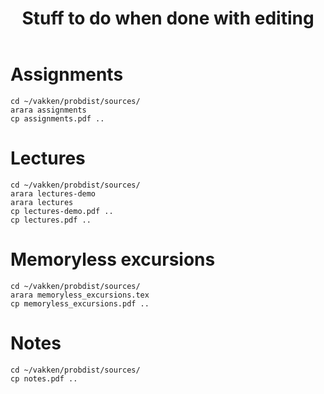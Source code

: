 #+title: Stuff to do when done with editing

* Assignments

#+begin_src shell
cd ~/vakken/probdist/sources/
arara assignments
cp assignments.pdf ..
#+end_src

#+RESULTS:
| __          | _                 | _       | __                             | __      | _    | _         | __ | __ | _ |    |   |   |   |   |   |   |   |    |   |   |
|             |                   | (_      |                                |         |      |           |    |    |   | (_ |   |   |   |   |   |   |   | (_ |   |   |
| \__,_       | _                 |         | \__,_                          | _       |      | \__,_     |    |    |   |    |   |   |   |   |   |   |   |    |   |   |
|             |                   |         |                                |         |      |           |    |    |   |    |   |   |   |   |   |   |   |    |   |   |
| Processing  | 'assignments.tex' | (size:  | 6                              | KB,     | last | modified: |    |    |   |    |   |   |   |   |   |   |   |    |   |   |
| 01/25/2021  | 11:44:12),        | please  | wait.                          |         |      |           |    |    |   |    |   |   |   |   |   |   |   |    |   |   |
|             |                   |         |                                |         |      |           |    |    |   |    |   |   |   |   |   |   |   |    |   |   |
| (PDFLaTeX)  | PDFLaTeX          | engine  | .............................. | SUCCESS |      |           |    |    |   |    |   |   |   |   |   |   |   |    |   |   |
| (PythonTeX) | PythonTeX         | wrapper | ...........................    | SUCCESS |      |           |    |    |   |    |   |   |   |   |   |   |   |    |   |   |
| (PDFLaTeX)  | PDFLaTeX          | engine  | .............................. | SUCCESS |      |           |    |    |   |    |   |   |   |   |   |   |   |    |   |   |
|             |                   |         |                                |         |      |           |    |    |   |    |   |   |   |   |   |   |   |    |   |   |
| Total:      | 3.81              | seconds |                                |         |      |           |    |    |   |    |   |   |   |   |   |   |   |    |   |   |


* Lectures

#+begin_src shell
cd ~/vakken/probdist/sources/
arara lectures-demo
arara lectures
cp lectures-demo.pdf ..
cp lectures.pdf ..
#+end_src

#+RESULTS:
| __          | _                   | _       | __                             | __      | _    | _         | __ | __ | _ |    |   |   |   |   |   |   |   |    |   |   |
|             |                     | (_      |                                |         |      |           |    |    |   | (_ |   |   |   |   |   |   |   | (_ |   |   |
| \__,_       | _                   |         | \__,_                          | _       |      | \__,_     |    |    |   |    |   |   |   |   |   |   |   |    |   |   |
|             |                     |         |                                |         |      |           |    |    |   |    |   |   |   |   |   |   |   |    |   |   |
| Processing  | 'lectures-demo.tex' | (size:  | 508                            | bytes,  | last | modified: |    |    |   |    |   |   |   |   |   |   |   |    |   |   |
| 01/26/2021  | 08:09:52),          | please  | wait.                          |         |      |           |    |    |   |    |   |   |   |   |   |   |   |    |   |   |
|             |                     |         |                                |         |      |           |    |    |   |    |   |   |   |   |   |   |   |    |   |   |
| (PDFLaTeX)  | PDFLaTeX            | engine  | .............................. | SUCCESS |      |           |    |    |   |    |   |   |   |   |   |   |   |    |   |   |
| (PythonTeX) | PythonTeX           | wrapper | ...........................    | SUCCESS |      |           |    |    |   |    |   |   |   |   |   |   |   |    |   |   |
| (PDFLaTeX)  | PDFLaTeX            | engine  | .............................. | SUCCESS |      |           |    |    |   |    |   |   |   |   |   |   |   |    |   |   |
|             |                     |         |                                |         |      |           |    |    |   |    |   |   |   |   |   |   |   |    |   |   |
| Total:      | 3.74                | seconds |                                |         |      |           |    |    |   |    |   |   |   |   |   |   |   |    |   |   |
| __          | _                   | _       | __                             | __      | _    | _         | __ | __ | _ |    |   |   |   |   |   |   |   |    |   |   |
|             |                     | (_      |                                |         |      |           |    |    |   | (_ |   |   |   |   |   |   |   | (_ |   |   |
| \__,_       | _                   |         | \__,_                          | _       |      | \__,_     |    |    |   |    |   |   |   |   |   |   |   |    |   |   |
|             |                     |         |                                |         |      |           |    |    |   |    |   |   |   |   |   |   |   |    |   |   |
| Processing  | 'lectures.tex'      | (size:  | 472                            | bytes,  | last | modified: |    |    |   |    |   |   |   |   |   |   |   |    |   |   |
| 01/26/2021  | 08:11:37),          | please  | wait.                          |         |      |           |    |    |   |    |   |   |   |   |   |   |   |    |   |   |
|             |                     |         |                                |         |      |           |    |    |   |    |   |   |   |   |   |   |   |    |   |   |
| (PDFLaTeX)  | PDFLaTeX            | engine  | .............................. | SUCCESS |      |           |    |    |   |    |   |   |   |   |   |   |   |    |   |   |
| (PythonTeX) | PythonTeX           | wrapper | ...........................    | SUCCESS |      |           |    |    |   |    |   |   |   |   |   |   |   |    |   |   |
| (PDFLaTeX)  | PDFLaTeX            | engine  | .............................. | SUCCESS |      |           |    |    |   |    |   |   |   |   |   |   |   |    |   |   |
|             |                     |         |                                |         |      |           |    |    |   |    |   |   |   |   |   |   |   |    |   |   |
| Total:      | 4.15                | seconds |                                |         |      |           |    |    |   |    |   |   |   |   |   |   |   |    |   |   |


* Memoryless excursions

#+begin_src shell
cd ~/vakken/probdist/sources/
arara memoryless_excursions.tex
cp memoryless_excursions.pdf ..
#+end_src



* Notes

#+begin_src shell
cd ~/vakken/probdist/sources/
cp notes.pdf ..
#+end_src
